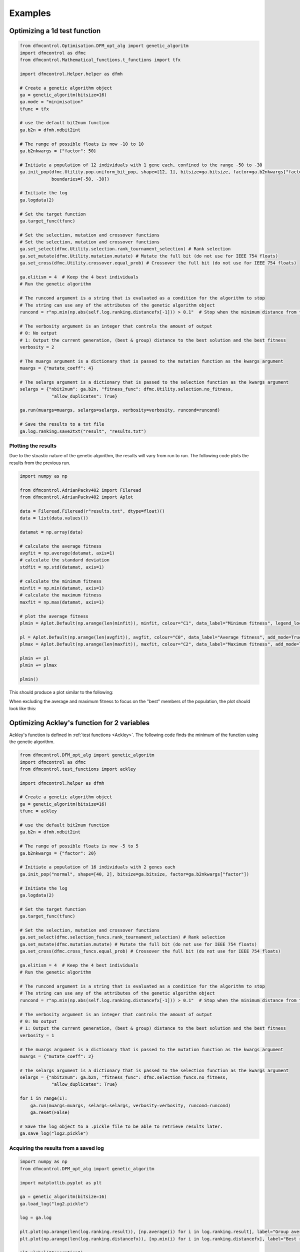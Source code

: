########
Examples
########

Optimizing a 1d test function
#############################

.. code-block:: python

    from dfmcontrol.Optimisation.DFM_opt_alg import genetic_algoritm
    import dfmcontrol as dfmc
    from dfmcontrol.Mathematical_functions.t_functions import tfx

    import dfmcontrol.Helper.helper as dfmh

    # Create a genetic algorithm object
    ga = genetic_algoritm(bitsize=16)
    ga.mode = "minimisation"
    tfunc = tfx

    # use the default bit2num function
    ga.b2n = dfmh.ndbit2int

    # The range of possible floats is now -10 to 10
    ga.b2nkwargs = {"factor": 50}

    # Initiate a population of 12 individuals with 1 gene each, confined to the range -50 to -30
    ga.init_pop(dfmc.Utility.pop.uniform_bit_pop, shape=[12, 1], bitsize=ga.bitsize, factor=ga.b2nkwargs["factor"],
                boundaries=[-50, -30])

    # Initiate the log
    ga.logdata(2)

    # Set the target function
    ga.target_func(tfunc)

    # Set the selection, mutation and crossover functions
    # Set the selection, mutation and crossover functions
    ga.set_select(dfmc.Utility.selection.rank_tournament_selection) # Rank selection
    ga.set_mutate(dfmc.Utility.mutation.mutate) # Mutate the full bit (do not use for IEEE 754 floats)
    ga.set_cross(dfmc.Utility.crossover.equal_prob) # Crossover the full bit (do not use for IEEE 754 floats)

    ga.elitism = 4  # Keep the 4 best individuals
    # Run the genetic algorithm

    # The runcond argument is a string that is evaluated as a condition for the algorithm to stop
    # The string can use any of the attributes of the genetic algorithm object
    runcond = r"np.min(np.abs(self.log.ranking.distancefx[-1])) > 0.1"  # Stop when the minimum distance from the best solution to the mathematical is less than 0.1

    # The verbosity argument is an integer that controls the amount of output
    # 0: No output
    # 1: Output the current generation, (best & group) distance to the best solution and the best fitness
    verbosity = 2

    # The muargs argument is a dictionary that is passed to the mutation function as the kwargs argument
    muargs = {"mutate_coeff": 4}

    # The selargs argument is a dictionary that is passed to the selection function as the kwargs argument
    selargs = {"nbit2num": ga.b2n, "fitness_func": dfmc.Utility.selection.no_fitness,
                "allow_duplicates": True}

    ga.run(muargs=muargs, selargs=selargs, verbosity=verbosity, runcond=runcond)

    # Save the results to a txt file
    ga.log.ranking.save2txt("result", "results.txt")

Plotting the results
====================

Due to the stoastic nature of the genetic algorithm, the results will vary from run to run.
The following code plots the results from the previous run.

.. code-block:: python

    import numpy as np

    from dfmcontrol.AdrianPackv402 import Fileread
    from dfmcontrol.AdrianPackv402 import Aplot

    data = Fileread.Fileread(r"results.txt", dtype=float)()
    data = list(data.values())

    datamat = np.array(data)

    # calculate the average fitness
    avgfit = np.average(datamat, axis=1)
    # calculate the standard deviation
    stdfit = np.std(datamat, axis=1)

    # calculate the minimum fitness
    minfit = np.min(datamat, axis=1)
    # calculate the maximum fitness
    maxfit = np.max(datamat, axis=1)

    # plot the average fitness
    plmin = Aplot.Default(np.arange(len(minfit)), minfit, colour="C1", data_label="Minimum fitness", legend_loc="upper right")

    pl = Aplot.Default(np.arange(len(avgfit)), avgfit, colour="C0", data_label="Average fitness", add_mode=True)
    plmax = Aplot.Default(np.arange(len(maxfit)), maxfit, colour="C2", data_label="Maximum fitness", add_mode=True)

    plmin += pl
    plmin += plmax

    plmin()

This should produce a plot similar to the following:

.. image:: _images/Examples/TFXresults.png
    :width: 400
    :alt: plot

When excluding the average and maximum fitness to focus on the "best" members of the population, the plot should look like this:

.. image:: _images/Examples/TFX_Minimum_fitness.png
    :width: 400
    :alt: plot


Optimizing Ackley's function for 2 variables
############################################

Ackley's function is defined in :ref:`test functions <Ackley>`. The following code
finds the minimum of the function using the genetic algorithm.

.. code-block:: python

    from dfmcontrol.DFM_opt_alg import genetic_algoritm
    import dfmcontrol as dfmc
    from dfmcontrol.test_functions import ackley

    import dfmcontrol.helper as dfmh

    # Create a genetic algorithm object
    ga = genetic_algoritm(bitsize=16)
    tfunc = ackley

    # use the default bit2num function
    ga.b2n = dfmh.ndbit2int

    # The range of possible floats is now -5 to 5
    ga.b2nkwargs = {"factor": 20}

    # Initiate a population of 16 individuals with 2 genes each
    ga.init_pop("normal", shape=[40, 2], bitsize=ga.bitsize, factor=ga.b2nkwargs["factor"])

    # Initiate the log
    ga.logdata(2)

    # Set the target function
    ga.target_func(tfunc)

    # Set the selection, mutation and crossover functions
    ga.set_select(dfmc.selection_funcs.rank_tournament_selection) # Rank selection
    ga.set_mutate(dfmc.mutation.mutate) # Mutate the full bit (do not use for IEEE 754 floats)
    ga.set_cross(dfmc.cross_funcs.equal_prob) # Crossover the full bit (do not use for IEEE 754 floats)

    ga.elitism = 4  # Keep the 4 best individuals
    # Run the genetic algorithm

    # The runcond argument is a string that is evaluated as a condition for the algorithm to stop
    # The string can use any of the attributes of the genetic algorithm object
    runcond = r"np.min(np.abs(self.log.ranking.distancefx[-1])) > 0.1"  # Stop when the minimum distance from the best solution to the mathematical is less than 0.1

    # The verbosity argument is an integer that controls the amount of output
    # 0: No output
    # 1: Output the current generation, (best & group) distance to the best solution and the best fitness
    verbosity = 1

    # The muargs argument is a dictionary that is passed to the mutation function as the kwargs argument
    muargs = {"mutate_coeff": 2}

    # The selargs argument is a dictionary that is passed to the selection function as the kwargs argument
    selargs = {"nbit2num": ga.b2n, "fitness_func": dfmc.selection_funcs.no_fitness,
                "allow_duplicates": True}

    for i in range(1):
        ga.run(muargs=muargs, selargs=selargs, verbosity=verbosity, runcond=runcond)
        ga.reset(False)

    # Save the log object to a .pickle file to be able to retrieve results later.
    ga.save_log("log2.pickle")

Acquiring the results from a saved log
======================================

.. code-block:: python

    import numpy as np
    from dfmcontrol.DFM_opt_alg import genetic_algoritm

    import matplotlib.pyplot as plt

    ga = genetic_algoritm(bitsize=16)
    ga.load_log("log2.pickle")

    log = ga.log

    plt.plot(np.arange(len(log.ranking.result)), [np.average(i) for i in log.ranking.result], label="Group average")
    plt.plot(np.arange(len(log.ranking.distancefx)), [np.min(i) for i in log.ranking.distancefx], label="Best result")

    plt.xlabel("Generation")
    plt.ylabel("Distance to the best solution")

    plt.title("Result of the genetic algorithm")

    plt.legend()

    plt.show()

Which results in the following plot:

.. figure:: _images/Examples/2d_ackley.png

.. note::
    Due to the stochastic nature of the genetic algorithm, the results will vary from run to run.

Optimizing the 39 dimensional Styblinski-Tang function
#######################################################

The Styblinski-Tang function is defined in :ref:`test functions <Styblinski-Tang>`. The following code
finds the minimum of the function using the genetic algorithm.

.. code-block:: python

    from dfmcontrol.DFM_opt_alg import genetic_algoritm
    import dfmcontrol as dfmc
    from dfmcontrol.test_functions import Styblinski_Tang

    import dfmcontrol.helper as dfmh

    # Create a genetic algorithm object
    ga = genetic_algoritm(bitsize=16)
    tfunc = Styblinski_Tang

    # use the default bit2num function
    ga.b2n = dfmh.ndbit2int

    # The range of possible floats is now -5 to 5
    ga.b2nkwargs = {"factor": 5}

    # Initiate a population of 40 individuals with 39 genes each
    ga.init_pop("normal", shape=[40, 39], bitsize=ga.bitsize, factor=ga.b2nkwargs["factor"])

    # Initiate the log
    ga.logdata(2)

    # Set the target function
    ga.target_func(tfunc)

    # Set the selection, mutation and crossover functions
    ga.set_select(dfmc.selection_funcs.rank_tournament_selection) # Rank selection
    ga.set_mutate(dfmc.mutation.mutate) # Mutate the full bit (do not use for IEEE 754 floats)
    ga.set_cross(dfmc.cross_funcs.equal_prob) # Crossover the full bit (do not use for IEEE 754 floats)

    ga.elitism = 10  # Keep the 10 best individuals
    # Run the genetic algorithm

    # The runcond argument is a string that is evaluated as a condition for the algorithm to stop
    # The string can use any of the attributes of the genetic algorithm object
    runcond = r"np.min(np.abs(self.log.ranking.distancefx[-1])) > 0.1"  # Stop when the minimum distance from the best solution to the mathematical is less than 0.1

    # The verbosity argument is an integer that controls the amount of output
    # 0: No output
    # 1: Output the current generation, (best & group) distance to the best solution and the best fitness
    verbosity = 1

    # The muargs argument is a dictionary that is passed to the mutation function as the kwargs argument
    muargs = {"mutate_coeff": 3}

    # The selargs argument is a dictionary that is passed to the selection function as the kwargs argument
    selargs = {"nbit2num": ga.b2n, "fitness_func": dfmc.selection_funcs.no_fitness,
                "allow_duplicates": True}

    ga.run(muargs=muargs, selargs=selargs, verbosity=verbosity, runcond=runcond)

    # Save the log object to a .pickle file to be able to retrieve results later.
    ga.save_log("log3.pickle")

The results are shown in the following plot:

.. figure:: _images/Examples39d_styb.png

The log object can also be used to extract data on the time / calculations required to find the minimum.

.. code-block:: python

    from dfmcontrol.AdrianPackv402.Aplot import Default

    pl = Default(log.time.data, log.time.calculation, x_label="Time", y_label="Requests to the test function", degree=1,
                 marker="")
    pl()

.. figure:: _images/Examples/39_styb_calculation.png
